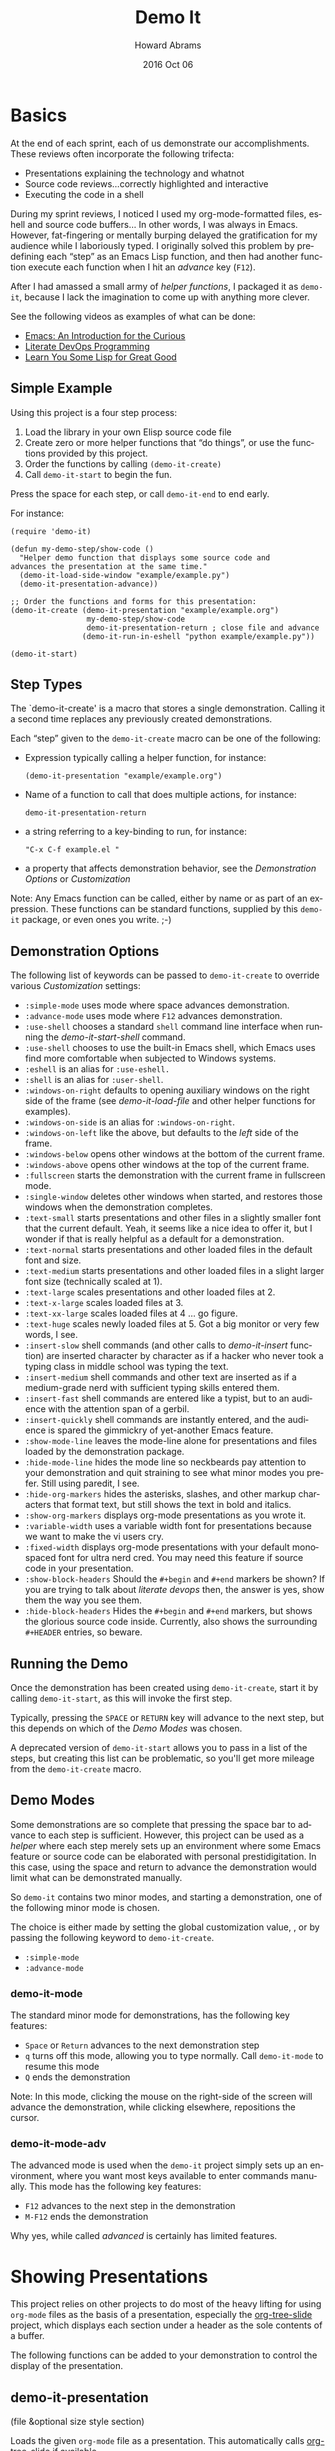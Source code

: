 #+TITLE:  Demo It
#+AUTHOR: Howard Abrams
#+EMAIL:  howard.abrams@gmail.com
#+DATE:   2016 Oct 06
#+DESCRIPTION: This file is used as the basis for the Info documentation
#+OPTIONS: ':t toc:t author:t email:t
#+LANGUAGE: en
#+MACRO: version 2.0
#+MACRO: updated last updated 24 October 2016

#+TEXINFO_FILENAME: demo-it.info
#+TEXINFO_HEADER: @syncodeindex pg cp
#+TEXINFO_HEADER: @syncodeindex vr cp

* Basics

  At the end of each sprint, each of us demonstrate our accomplishments.
  These reviews often incorporate the following trifecta:

  * Presentations explaining the technology and whatnot
  * Source code reviews...correctly highlighted and interactive
  * Executing the code in a shell

  During my sprint reviews, I noticed I used my org-mode-formatted
  files, eshell and source code buffers... In other words, I was
  always in Emacs.  However, fat-fingering or mentally burping delayed
  the gratification for my audience while I laboriously typed.  I
  originally solved this problem by predefining each "step" as an
  Emacs Lisp function, and then had another function execute each
  function when I hit an /advance/ key (=F12=).

  After I had amassed a small army of /helper functions/, I packaged it as
  =demo-it=, because I lack the imagination to come up with anything more
  clever.

  See the following videos as examples of what can be done:

  * [[http://www.youtube.com/watch?v=B6jfrrwR10k][Emacs: An Introduction for the Curious]]
  * [[https://www.youtube.com/watch?v=dljNabciEGg][Literate DevOps Programming]]
  * [[http://www.youtube.com/watch?v=3T00X_sNg4Q][Learn You Some Lisp for Great Good]]

** Simple Example
   #+CINDEX: Basic exmaple

   Using this project is a four step process:

   1. Load the library in your own Elisp source code file
   2. Create zero or more helper functions that "do things", or use the
      functions provided by this project.
   3. Order the functions by calling =(demo-it-create)=
   4. Call =demo-it-start= to begin the fun.

   Press the space for each step, or call =demo-it-end= to end early.

   For instance:

   #+BEGIN_SRC elisp
     (require 'demo-it)

     (defun my-demo-step/show-code ()
       "Helper demo function that displays some source code and
     advances the presentation at the same time."
       (demo-it-load-side-window "example/example.py")
       (demo-it-presentation-advance))

     ;; Order the functions and forms for this presentation:
     (demo-it-create (demo-it-presentation "example/example.org")
                      my-demo-step/show-code
                      demo-it-presentation-return ; close file and advance
                     (demo-it-run-in-eshell "python example/example.py"))

     (demo-it-start)
   #+END_SRC

** Step Types
  #+PINDEX: demo-it-create
  #+CINDEX: Parameters for demo-it-create

  The `demo-it-create' is a macro that stores a single demonstration.
  Calling it a second time replaces any previously created demonstrations.

   Each "step" given to the =demo-it-create= macro can be one of the
   following:

   - Expression typically calling a helper function, for instance:
     #+BEGIN_SRC elisp
     (demo-it-presentation "example/example.org")
     #+END_SRC

   - Name of a function to call that does multiple actions, for instance:
     #+BEGIN_SRC elisp
     demo-it-presentation-return
     #+END_SRC

   - a string referring to a key-binding to run, for instance:
     #+BEGIN_SRC elisp
     "C-x C-f example.el "
     #+END_SRC

   - a property that affects demonstration behavior, see the
     [[Demonstration Options]] or [[Customization]]

   Note: Any Emacs function can be called, either by name or as part
   of an expression.  These functions can be standard functions,
   supplied by this =demo-it= package, or even ones you write. ;-)

** Demonstration Options
  #+CINDEX: Demonstration Behavior options

   The following list of keywords can be passed to =demo-it-create= to
   override various [[Customization]] settings:

   - =:simple-mode= uses mode where space advances demonstration.
   - =:advance-mode= uses mode where ~F12~ advances demonstration.
   - =:use-shell= chooses a standard =shell= command line interface when
     running the [[demo-it-start-shell]] command.
   - =:use-shell= chooses to use the built-in Emacs shell, which Emacs
     uses find more comfortable when subjected to Windows systems.
   - =:eshell= is an alias for =:use-eshell.=
   - =:shell= is an alias for =:user-shell=.
   - =:windows-on-right= defaults to opening auxiliary windows on the
     right side of the frame (see [[Showing Files][demo-it-load-file]] and other helper
     functions for examples).
   - =:windows-on-side= is an alias for =:windows-on-right=.
   - =:windows-on-left= like the above, but defaults to the /left/ side of
     the frame.
   - =:windows-below= opens other windows at the bottom of the current frame.
   - =:windows-above= opens other windows at the top of the current frame.
   - =:fullscreen= starts the demonstration with the current frame in fullscreen mode.
   - =:single-window= deletes other windows when started, and restores
     those windows when the demonstration completes.
   - =:text-small= starts presentations and other files in a slightly
     smaller font that the current default. Yeah, it seems like a nice
     idea to offer it, but I wonder if that is really helpful as a
     default for a demonstration.
   - =:text-normal= starts presentations and other loaded files in the
     default font and size.
   - =:text-medium= starts presentations and other loaded files in a
     slight larger font size (technically scaled at 1).
   - =:text-large= scales presentations and other loaded files at 2.
   - =:text-x-large= scales loaded files at 3.
   - =:text-xx-large= scales loaded files at 4 ... go figure.
   - =:text-huge= scales newly loaded files at 5. Got a big monitor or
     very few words, I see.
   - =:insert-slow= shell commands (and other calls to [[Inserting Text][demo-it-insert]]
     function) are inserted character by character as if a hacker who
     never took a typing class in middle school was typing the text.
   - =:insert-medium= shell commands and other text are inserted as if a
     medium-grade nerd with sufficient typing skills entered them.
   - =:insert-fast= shell commands are entered like a typist, but to an
     audience with the attention span of a gerbil.
   - =:insert-quickly= shell commands are instantly entered, and the
     audience is spared the gimmickry of yet-another Emacs feature.
   - =:show-mode-line= leaves the mode-line alone for presentations and
     files loaded by the demonstration package.
   - =:hide-mode-line= hides the mode line so neckbeards pay attention
     to your demonstration and quit straining to see what minor modes
     you prefer. Still using paredit, I see.
   - =:hide-org-markers= hides the asterisks, slashes, and other markup
     characters that format text, but still shows the text in bold and
     italics.
   - =:show-org-markers= displays org-mode presentations as you wrote it.
   - =:variable-width= uses a variable width font for presentations
     because we want to make the vi users cry.
   - =:fixed-width= displays org-mode presentations with your default
     monospaced font for ultra nerd cred. You may need this feature if
     source code in your presentation.
   - =:show-block-headers= Should the =#+begin= and =#+end= markers be
     shown? If you are trying to talk about /literate devops/ then, the
     answer is yes, show them the way you see them.
   - =:hide-block-headers= Hides the =#+begin= and =#+end= markers, but
     shows the glorious source code inside. Currently, also shows the
     surrounding =#+HEADER= entries, so beware.

** Running the Demo
  #+PINDEX: demo-it-start
  #+CINDEX: Starting Demonstration

  Once the demonstration has been created using ~demo-it-create~,
  start it by calling =demo-it-start=, as this will invoke the
  first step.

  Typically, pressing the =SPACE= or =RETURN= key will advance to the
  next step, but this depends on which of the [[Demo Modes]] was chosen.

  A deprecated version of =demo-it-start= allows you to pass in a list
  of the steps, but creating this list can be problematic, so you'll
  get more mileage from the =demo-it-create= macro.

** Demo Modes
   #+CINDEX: Minor modes

   Some demonstrations are so complete that pressing the space bar to
   advance to each step is sufficient. However, this project can be
   used as a /helper/ where each step merely sets up an environment
   where some Emacs feature or source code can be elaborated with
   personal prestidigitation. In this case, using the space and return
   to advance the demonstration would limit what can be demonstrated manually.

   So =demo-it= contains two minor modes, and starting a
   demonstration, one of the following minor mode is chosen.

   The choice is either made by setting the global customization
   value, , or by passing the following keyword to =demo-it-create=.
   - =:simple-mode=
   - =:advance-mode=

*** demo-it-mode
    #+PINDEX: demo-it-mode

    The standard minor mode for demonstrations, has the following key
    features:
    - ~Space~ or ~Return~ advances to the next demonstration step
    - ~q~ turns off this mode, allowing you to type normally.
      Call =demo-it-mode= to resume this mode
    - ~Q~ ends the demonstration

    Note: In this mode, clicking the mouse on the right-side of the
    screen will advance the demonstration, while clicking elsewhere,
    repositions the cursor.

*** demo-it-mode-adv
    #+PINDEX: demo-it-mode-adv

    The advanced mode is used when the =demo-it= project simply sets
    up an environment, where you want most keys available to enter
    commands manually. This mode has the following key features:

    - ~F12~ advances to the next step in the demonstration
    - ~M-F12~ ends the demonstration

    Why yes, while called /advanced/ is certainly has limited features.

* Showing Presentations
  #+CINDEX: org-mode Presentations

  This project relies on other projects to do most of the heavy
  lifting for using ~org-mode~ files as the basis of a presentation,
  especially the [[https://github.com/takaxp/org-tree-slide][org-tree-slide]] project, which displays each section
  under a header as the sole contents of a buffer.

  The following functions can be added to your demonstration to
  control the display of the presentation.

** demo-it-presentation
   #+PINDEX: demo-it-presentation
   #+CINDEX: Presentations

   (file &optional size style section)

   Loads the given ~org-mode~ file as a presentation.  This
   automatically calls [[https://github.com/takaxp/org-tree-slide][org-tree-slide]] if available.

   This function takes an optional ~size~ parameter to specifies the
   text scale. If ~nil~, this defaults to the value set in
   [[demo-it--text-scale]] customization variable.

   The optional ~style~ parameter can be set to either :variable for
   variable font pitch, :blocks for diminished headers on org-blocks,
   or :both to enable both features. This is a deprecated, legacy
   feature, since it is easier and clearer to either use the
   customization variables:
   - [[demo-it--presentation-variable-width]]
   - [[demo-it--presentation-hide-org-blocks]]

   The final parameter, ~section~, is a string containing the name of
   an ~org-mode~ header to specify as the first section to display.

** demo-it-presentation-quit
   #+PINDEX: demo-it-presentation-quit

   Undoes the display settings made to the presentation buffer.

** demo-it-presentation-return
   #+PINDEX: demo-it-presentation-return

   Makes the last running presentation the current buffer, deletes
   other windows, and advances to the next ~org-mode~ section.

** demo-it-presentation-return-noadvance
   #+PINDEX: demo-it-presentation-return-noadvance

   Similar to calling [[demo-it-presentation-return]] in that the latest
   specified presentation becomes the current buffer and all other
   windows are deleted.

   However, the presentation is not advanced to the next section.

** demo-it-presentation-advance
   #+PINDEX: demo-it-presentation-advance

   Advances the currently running presentation to the next section,
   but doesn't change focus to the window. Any further commands happen
   in the current window.

   This function is useful if a presentation discusses multiple
   commands, then you can advance through them while other commands
   actually perform the action (like executing commands in a shell).

   As an example, the following demonstration will /live-code/ while the
   presentation discusses each part:

   #+BEGIN_SRC elisp
     (demo-it-create (demo-it-presentation "elisp-cookbook.org")
                     (demo-it-load-file "elisp-example.el")

                     ; Advance to next section that talks about defun:
                      demo-it-presentation-advance

                     ; Start coding an Emacs Lisp function:
                     (demo-it-insert "def")       ; Begin yasnippet template
                     "TAB"                        ; Trigger yasnippet
                     (demo-it-insert "some-func") ; The function name
                     "TAB"                        ; Advance to parameters
                     (demo-it-insert "x y")       ; parameters
                     "TAB"                        ; Advance to parameters
                     (demo-it-insert "Example function.")
                     "TAB"                        ; Advance to interactive
                     (demo-it-insert " ")         ; No need for this section
                     "TAB"                        ; Advance to function body

                     ; Advance to next section to talk about if statements
                      demo-it-presentation-advance

                     (demo-it-insert "if")        ; Begin next template
                     "TAB"                        ; Trigger yasnippet
                     (demo-it-insert "(eq x y)")  ; predicate expression
                     "TAB"                        ; Advance to if body

                      ) ;; etc.
   #+END_SRC

** demo-it-presentation-highlight-phrase
   #+PINDEX: demo-it-presentation-highlight-phrase

   Given a string parameter, ~phrase~, as a regular expression, this
   function highlights a /phrase/ in the presentation buffer without
   changing the current buffer. This is
   useful to highlight bullet point items while executing appropriate
   code.

   The ~color~ parameter is a face from the ~hi-lock~ project,
   e.g. :hi-yellow.

   Note: This unhighlights previous highlighted phrases.
   Call ~demo-it-presentation-unhighlight-all~ if you just want to
   remove the highlighting.

** demo-it-single-presentation
   #+PINDEX: demo-it-single-presentation
   #+CINDEX: Demonstration with Only Presentation

   Demonstration similar to calling [[demo-it-presentation]], in that it
   presents an ~org-mode~ file as a full-screen presentation. In this
   form, the demonstration doesn't do anything more than advance
   through the presentation, and calling either ~demo-it-create~ or
   ~demo-it-start~ is not needed.

   This function begins a minor-mode where the space or return key
   advances the presentation to the next section. In this mode, the
   ~q~ disables this mode, and ~Q~ quits the demonstration and
   presentation.

   While the standard customization variables configure the
   presentation display style, this function accepts a ~size~
   parameter to set the text scaling size.

   The optional ~style~ parameter can be set to either :variable for
   variable font pitch, :blocks for diminished headers on org-blocks,
   or :both to enable both features.

* Showing Files
  #+CINDEX: Showing Side Files
  #+CINDEX: Options for side files

  While a simple call to =find-file= is often sufficient to display a
  file in Emacs, the following functions can be helpful for showing
  files and source code during a demonstration.

  These functions often take the following optional parameters, and in
  the spirit of DRY, we will specify them here:

  The optional ~side~ parameter specifies the side of the frame to
   display the new window. Acceptable values can one of the following
   keywords:
   - =:above=
   - =:below=
   - =:left=
   - =:right=
   - =:side= is a synomym for =:right=
   - =:none= loads the file in the current buffer.

   If ~nil~, defaults is to use the customized value of
   [[demo-it--open-windows]].

   The optional ~size~ parameter takes an integer and specifies the
   text scale. If ~nil~, this defaults to the value set in
   [[demo-it--text-scale]] customization variable.

   The ~width~ parameter specifies the size of
   the new window, which is either the width of a side window, or
   the height if the window is =:above= or =:below=.

** demo-it-load-file
   #+PINDEX: demo-it-load-file
   #+CINDEX: Loading side files
   Calling this function with a file, first splits the root frame into
   a side window and loads the file into that window.

   Keep in mind, that calling it a second time will result in further
   splitting of the root window. Call =delete-window= or
   [[demo-it-presentation-return-noadvance]], or close the window
   while also updating the presentation with [[demo-it-presentation-return]].

   The optional parameters this function takes are [[Showing Files][described above]].

** demo-it-load-part-file
   #+PINDEX: demo-it-load-part-file
   #+CINDEX: Show part of a file

   Splits window and loads a file, but also narrows to particular region.

   If the ~type~ parameter is set to =:line=, then the ~start~ and
   ~end~ parameters specify the first and last lines of the region to
   narrow. If ~type~ is set to =:char=, then ~start~ and ~end~ refer
   to specific character positions.

   The other optional parameters this function takes are [[Showing Files][described above]].

   See [[demo-it-load-fancy-file]] for an alternative version.

** demo-it-load-fancy-file
   #+CINDEX: demo-it-load-fancy-file
   #+PINDEX: Highlighting while showing side file

   Splits the root frame and loads a ~file~ specified by the first
   parameter in that window (see [[demo-it-load-file]]), however, this
   function can use the
   [[https://github.com/Malabarba/fancy-narrow][fancy narrow]] to
   highlight part of the buffer (if it has been loaded), otherwise, it
   behaves like [[demo-it-load-part-file]] and narrows to the area specified.

   If the second parameter, ~type~ is a string that specifies a
   function name (available via ~imenu~), then it highlights
   that function.

   If ~type~ is a =:line=, then the next two parameters, ~start~ and ~end~
   specifies the beginning or ending lines.

   If ~type~ is =:char=, then ~start~ and ~end~ are exact buffer
   positions, which you can determine by evaluating (~M-;~) the
   following expression:
   #+BEGIN_SRC elisp
     (kill-new (int-to-string (point)))
   #+END_SRC

   The optional parameters ~side~ and ~size~ are
   [[Showing Files][described above]].

   Note: This function simply detects if the ~fancy-narrow~ package
   has been loaded. The demonstration will need to issue a ~require~.

** demo-it-show-image
   #+PINDEX: demo-it-show-image

   Loads a file as an image (or any other special file) in another
   window without a mode line or fringe.

   The optional parameters this function takes are [[Showing Files][described above]].

** demo-it-compare-files
   #+PINDEX: demo-it-compare-files
   #+CINDEX: Showing Two Files

   Loads two files in either two windows on top of each other on the
   right side of the screen, or two windows below (depending on the
   value of the ~side~, which should either be =:below= or =:side=.

   The other optional parameter, ~size~ is [[Showing Files][described above]].

* Running Commands
  #+CINDEX: Shell Commands

  What Emacs-sponsored demonstration would be complete without being
  able to run the application you created. While your demonstration
  could easily call ~shell-command~, starting a shell, and having
  Emacs /type/ the commands makes a demonstration appear more real and
  interactive.

  The /typing/ abilities when inserting text are not very realistic,
  as it simply picks a random delay between each letter. What is
  lacking, however, it clacking should of the switches going off while
  the letter appears (PRs are acceptable).

  The following functions can be added to your demonstration to enter
  commands in a shell (both your default shell, as well as the Eshell
  is supported by setting the [[demo-it--shell-or-eshell]] variable or
  giving =demo-it-create= one of the following keyword configurations:

  - =:use-shell=
  - =:use-eshell=

** demo-it-start-shell
   #+PINDEX: demo-it-start-shell

   Starts a shell or eshell instance, in a particular directory and
   executes the given command. The command can be entered into the
   shell with a slight random delay intended to mimic a person typing.
   This speed of this is specified by [[demo-it--insert-text-speed]].

   The optional ~name~ parameter labels the buffer, and defaults to
   ~Shell~.

   The other optional parameters this function takes are
   [[Showing Files][described above]].

** demo-it-run-in-shell
   #+PINDEX: demo-it-run-in-shell
   #+CINDEX: Typing in Shell

   Run shell command in a shell previously started with
   [[demo-it-start-shell]].  If a ~name~ is not specified, it defaults to
   name, ~Shell~.

   The optional ~speed~ parameter overrides the customization value
   set by [[demo-it--insert-text-speed]], or the text-speed related
   keyword given to =demo-it-create=.

** demo-it-show-shell
   #+PINDEX: demo-it-show-shell

   Call to display the shell buffer if the shell window of a given
   ~name~ has been hidden. If ~name~ is not specified, it defaults to
   ~Shell~.

   The other optional parameters this function takes are
   [[Showing Files][described above]].

* Inserting Text
   #+PINDEX: demo-it-insert
   #+CINDEX: Typing Text into Buffer

  Perhaps you want to regale your audience with your programmatic
  prowess, but don't dare attempt to do live-coding in front of live
  individuals? Yes, even creating a series of yasnippets can result in
  some serious embarrassment (and compiler errors) if you fat-finger
  any of the fields.

  Have no fear, just create a series of entries that contains calls to
  ~demo-it-insert~, as this function inserts a string into the current
  buffer as if you were typing it by hand (this is called by
  [[demo-it-run-in-shell]]).

  The following =demo-it= example uses this function as well as
  the =def= yasnippet for Ruby and particular keystrokes to move from
  field to field:

  #+BEGIN_SRC elisp :results silent
    (demo-it-create (find-file "foobar.rb")
                    (demo-it-insert "def")
                    (yas-expand)
                    (demo-it-insert "hello")
                    "TAB TAB"
                    (demo-it-insert "name")
                    "TAB"
                    (demo-it-insert "\"Hello, #{name}\"" :fast))
  #+END_SRC

   The optional ~speed~ parameter is [[Showing Files][described above]].

   Note: The previous version of =demo-it= offered specialized
   feature for inserting text where each string to entered was put in
   a hashmap, ~demo-it-text-entries~, and the entries were inserted
   with calls to a dedicated function, ~demo-it-insert-text~. However,
   the above seems to work just as well without a special function, so
   it has been deprecated and removed.

* Extra Functions

  The following are useful functions that don't fit in the previous
  sections, so consider this the /miscellaeous/ section.

** demo-it-end
   #+PINDEX: demo-it-end
   #+CINDEX: Ending Demonstration

   Calling this command ends the current demonstration by disabling
   the mode (see [[Demo Modes]]), resetting the values inflicted on the presentation buffer
   as well as restoring the window arrangement to their original glory
   before =demo-it-start= was called.

** demo-it-step
   #+PINDEX: demo-it-step

   This function is typically called by one of the [[Demo Modes]]
   to execute the next step in the current demonstration.

   However, this function can be called to jump to a particular STEP
   by specifying a step number to the optional parameter, ~step~. This
   can also be done with a prefix, e.g. C-6 <F12> to run the 6th step.

   Keep in mind that normally step functions expect a particular state
   to be established, so calling this function to jump to a particular
   step may not work as intended.

   Why yes, we do want to figure out a good mechanism for establishing
   a state for each called step, but that be a wee-bit challenging.

** demo-it-restep
   #+PINDEX: demo-it-restep
   #+CINDEX: Redoing Demo Step

   Re-executes the previous step in the current demonstration.

   Note, this doesn't handle the concept of the state of the Emacs
   system, so calling this function interactively does not rewind and
   re-executes, it just re-executes given the current Emacs state.

** demo-it-show-step
   #+PINDEX: demo-it-show-step
   #+CINDEX: What step am I on?

   Displays a message about the expected function (that is, the
   function that /will be run/) during the next step. This can be
   useful when you've lost your way, and ask yourself, How did I
   get here?

   Of course, you may ask yourself, How do I work this? \\
   And you may ask yourself, Where is that large automobile? \\
   And you may tell yourself, This is not my beautiful house! \\
   And you may tell yourself, This is not my beautiful wife!

** demo-it-hide-mode-line
   #+PINDEX: demo-it-hide-mode-line

   Hides the mode line for a current buffer. This is done by setting
   the ~mode-line-format~ to ~nil~, but also saves off the value so
   that it can be restored by calling [[demo-it-show-mode-line]].

** demo-it-show-mode-line
   #+PINDEX: demo-it-how-mode-line

   Shows the mode line of the current buffer, if it was previously
   hidden with a call to [[demo-it-hide-mode-line]].

** demo-it-title-screen
   #+PINDEX: demo-it-title-screen
   #+CINDEX: Demonstration Begins

   Displays a file as the demonstration's title, e.g.
   displayed with a larger-than-life font without a mode line,
   etc. Typically, a specially-formatted org-mode file would do the
   job, but any file, including an image will work.

   The ~size~ parameter specifies the text scale, which ignores the
   [[demo-it--text-scale]] customization setting and defaults to :huge
   (or 5x your normal text font size).

** demo-it-message-keybinding
   #+PINDEX: demo-it-message-keybinding
   #+CINDEX: Showing what you type

   When demonstrating Emacs features, you may want to display the
   keystroke you type. Yes, you could (and probably should) use a
   package like [[http://www.foldr.org/~michaelw/emacs/mwe-log-commands.el][mwe-log-commands]] by Michael Weber, but you can't
   really use that sort of feature with =demo-it=, as you'd just log a
   bunch of spacebars bound to [[demo-it-step]].

   What you really want is to display the key you /wanted/ to type.
   For that, you'll want to end your /step function/ with a call to
   ~demo-it-message-keybinding~, as it will take two strings, where
   the first one is the "key" and the other is a function or command
   that it normally calls.

   For instance:
   #+BEGIN_SRC elisp
     (defun my-demo/dired-a-directory ()
       "Opens a `dired' buffer on a particular directory.
     This is a step function that I add to demo-it-create."
       (dired (expand-file-name "~/work"))
       (demo-it-message-keybinding "C-x d" "dired"))
   #+END_SRC

   This sort of /step function/ would be added to =demo-it-create= as
   a simple symbol, like:
   #+BEGIN_SRC elisp
   (demo-it-create ;; :keybindings
                   ;; other functions and expressions
                   my-demo/dired-a-directory
                   ;; other functions and expressions
                   )
   #+END_SRC

** demo-it-highlight-dwim
   #+CINDEX: demo-it-highlight-dwim
   #+PINDEX: Text highlighting

   Can use the [[https://github.com/Malabarba/fancy-narrow][fancy-narrow]] package to highlight a particular
   /section/. If the package is not available, it simply /narrows/ to that
   area. If called interactively, this highlights the region (if
   active) or the current function.

   If the first parameter, ~type-or-fn~ is a string, this specifies
   the name of a function to highlight.

   If it is a =:line=, then the next two parameters, ~start~ and ~end~
   specifies the beginning or ending lines.

   If it is =:char=, then ~start~ and ~end~ are exact buffer
   positions, which you can determine by evaluating (~M-;~) the
   following expression:
   #+BEGIN_SRC elisp
     (kill-new (int-to-string (point)))
   #+END_SRC

   If ~type-or-fn~ is ~nil~ and the region is active, highlight the
   region.

   If none of the following match, simply select the function the
   point is currently in.

   Note: While this function checks to see if the package is
   available and loaded, it does not actually do the loading (or the
   installing of the package), for that, you will need to do something
   like:

   #+BEGIN_SRC elisp
     (require 'fancy-narrow)
   #+END_SRC

* Customization
  :PROPERTIES:
  :APPENDIX: t
  :END:
  #+CINDEX: Demonstration Customizations

  The following is a list of custom variables that can be set through
  the standard Emacs customization feature (under the =demo-it= group).
  Note, each custom value may be overridden with a magic symbol to the
  [[Step Types][demo-it-create]] macro or with a parameter to many functions.

** demo-it--keymap-mode-style
  #+PINDEX: demo-it--keymap-mode-style
  #+CINDEX: Defaults for advancing demo

  The keymap-specific minor mode to use when a demonstration
  starts. Should either be set to the symbol, =:simple-mode= for using
  the space to advance to next step and ~q~ to exit the demonstration,
  or =:advanced-mode=, where ~F12~ advances.

  Defaults to =:simple-mode=

  This setting can be overridden by a keyword to =demo-it-create=:
  - =:simple-mode=
  - =:advanced-mode=

** demo-it--shell-or-eshell
   #+PINDEX: demo-it--shell-or-eshell

   When opening up a shell, this customization value specifies whether
   it should run the =shell= or =eshell= command.

   Should be set to one of the following keywords:
   - =:shell=
   - =:eshell=

   Defaults to =:eshell=

   This setting can be overridden by the following keywords to
   =demo-it-create= macro:
   - =:use-eshell=
   - =:use-shell=

** demo-it--open-windows
  #+PINDEX: demo-it--open-windows
  #+CINDEX: Side Windows

  When opening side windows, split the frame on a particular side.
  Should be set to one of the following keywords:

  - =:above=
  - =:below=
  - =:left=
  - =:right=

  The keyword, =:side= is a synonym for =:right=.

  Defaults to =:right=

  This setting can be overridden by one of the following keywords
  passed to =demo-it-create=:
  - =:windows-on-side=
  - =:windows-on-right=
  - =:windows-on-left=
  - =:windows-below=
  - =:windows-above=

** demo-it--open-windows-size
   #+PINDEX: demo-it--open-windows-size
   #+CINDEX: Side Windows Size

   The size of side windows to open. This is the width if the window
   is opened on one of the sides (=:left= or =:right=), or the height
   if the window is opened =:above= or =:below=.

   Defaults to =80=

** demo-it--text-scale
   #+PINDEX: demo-it--text-scale
   #+CINDEX: Side Windows Font Size

   Sets the default text scale when opening files in side windows (see
   [[demo-it--open-windows]]).  While this can be set to an integer, it
   can also be set to one of the following keywords:
   - =:small=, set to a text scale of -1
   - =:normal=, set to a text scale of 0
   - =:medium=, set to a text scale of 1
   - =:large=, set to a text scale of 2
   - =:x-large=, set to a text scale of 3
   - =:xx-large=, set to a text scale of 4
   - =:huge=, set to a text scale of 5

   It defaults to =:large= (a =text-scale-set= value of =2=).

   This customization value can be overridden with one of the
   following keywords passed to =demo-it-create=:
   - =:text-small=
   - =:text-normal=
   - =:text-medium=
   - =:text-large=
   - =:text-x-large=
   - =:text-xx-large=
   - =:text-huge=

** demo-it--start-fullscreen
   #+PINDEX: demo-it--start-fullscreen

   A boolean setting that if set to a non-nil value, demonstrations
   start with the current frame in fullscreen mode. Defaults to
   =false=.

   This customization value can be overridden with =:fullscreen=
   keyword passed to =demo-it-create=.

** demo-it--start-single-window
   #+PINDEX: demo-it--start-single-window

   A boolean setting that if non-nil, deletes other windows to start
   the demonstration with a current buffer window being the only
   displayed window. Defaults to =t=.

   This customization value can be overridden with =:single-window=
   keyword passed to =demo-it-create=.

** demo-it--presentation-hide-mode-line
   #+PINDEX: demo-it--presentation-hide-mode-line

   If set to a nil value (/false/), the mode-line is hidden for any
   presentation files (this doesn't affect other files opened with the
   [[demo-it-load-file]]).   Defaults to =t=.

   This customization value can be overridden with either of the
   following keywords passed to =demo-it-create=:
   - =:show-mode-line=
   - =:hide-mode-line=

** demo-it--presentation-hide-org-markers
   #+PINDEX: demo-it--presentation-hide-org-markers

   If set to a non-nil value, surrounding asterisks, underlines and
   slashes that define an ~org-mode~ textual formats in a presentation
   are displayed. Otherwise those characters hidden, even though the
   effects of bolding and italics are still shown.  Defaults to =t=.

   This customization value can be overridden with either of the
   following keywords passed to =demo-it-create=:
   - =:show-org-markers=
   - =:hide-org-markers=

** demo-it--presentation-variable-width
   #+PINDEX: demo-it--presentation-variable-width

   If set to a non-nil value, a /variable-width/ font is used when
   displaying ~org-mode~ presentation files, otherwise the standard
   fixed-width font is used. Defaults to =nil=.

   This customization value can be overridden with either of the
   following keywords passed to =demo-it-create=:
   - =:variable-width=
   - =:fixed-width=

** demo-it--presentation-hide-org-blocks
   #+PINDEX: demo-it--presentation-hide-org-blocks

   If set to a non-nil value, the start and ending lines of ~org-mode~
   blocks are shown during a presentation, otherwise these lines are
   hidden, but the contents within the blocks are still shown.

   This currently only hides these lines:
   #+BEGIN_EXAMPLE
     ,#+BEGIN_SRC
        ...
     ,#+END_SRC
   #+END_EXAMPLE

   Other surrounding header values, like =#+HEADERS:= may still be seen.

   This defaults to =t=, however, this customization value can be
   overridden with either of the following keywords passed to
   =demo-it-create=:
   - =:show-block-headers=
   - =:hide-block-headers=

** demo-it--insert-text-speed
   #+PINDEX: demo-it--insert-text-speed

   The functions, [[demo-it-run-in-shell]], [[demo-it-start-shell]],
   and [[Inserting Text][demo-it-insert]], enters the text into the shell as if a human
   were typing it. This value specifies the speed at which that text
   is inserted into the shell.

   This can set to one of the following keywords:
   - =:instant= to insert text with no delay
   - =:slow=
   - =:medium=
   - =:fast=

   Defaults to =:medium=.

   This can also specify a tuple of two integer values for the random
   number of milliseconds between those two values to delay before
   inserting each character, for instance, the =:medium= delay has a
   lower value of 30 milliseconds, and an upper delay of 500.

* Copying
  :PROPERTIES:
  :COPYING:  t
  :END:
  #+CINDEX: Open Source License

  This manual is for =demo-it= (version {{{version}}},
  {{{updated}}}), a project for running demonstrations within Emacs.

  Copyright @@texinfo:@copyright{}@@ 2016, Howard Abrams

  #+BEGIN_QUOTE
  Permission is granted to copy, distribute and/or modify this
  document under the terms of the GNU Free Documentation License,
  Version 1.3 or any later version published by the Free Software
  Foundation; with no Invariant Sections, with no Front-Cover Texts,
  and with no Back-Cover Texts.  A copy of the license is included in
  the section entitled "GNU Free Documentation License".
  #+END_QUOTE

  #+TEXINFO_DIR_CATEGORY: Emacs
  #+TEXINFO_DIR_TITLE: Demo It: (demo-it)
  #+TEXINFO_DIR_DESC: Demonstrations made and shown in Emacs

* Index
  :PROPERTIES:
  :INDEX:    cp
  :END:

  For those of you trying to read this online, this index is generated
  and only available within Emacs. If you are reading this from within
  Emacs, well-done.
